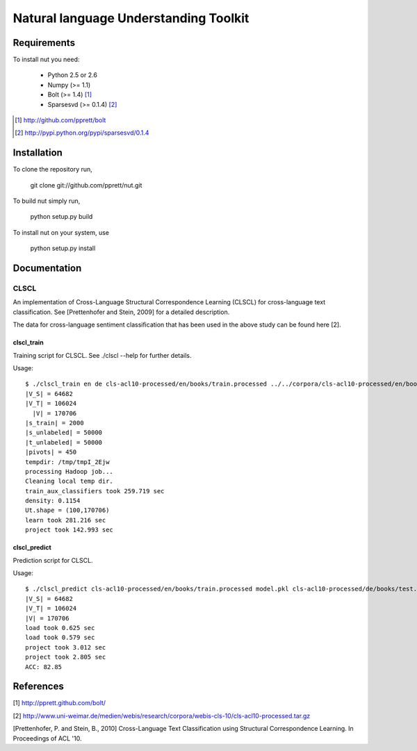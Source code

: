 Natural language Understanding Toolkit
======================================

Requirements
------------

To install nut you need:

   * Python 2.5 or 2.6
   * Numpy (>= 1.1)
   * Bolt  (>= 1.4) [#f1]_
   * Sparsesvd (>= 0.1.4) [#f2]_

.. [#f1] http://github.com/pprett/bolt
.. [#f2] http://pypi.python.org/pypi/sparsesvd/0.1.4

Installation
------------

To clone the repository run, 

   git clone git://github.com/pprett/nut.git

To build nut simply run,

   python setup.py build

To install nut on your system, use

   python setup.py install

Documentation
-------------

CLSCL
~~~~~

An implementation of Cross-Language Structural Correspondence Learning (CLSCL) 
for cross-language text classification. See [Prettenhofer and Stein, 2009] for 
a detailed description. 

The data for cross-language sentiment classification that has been used in the above
study can be found here [2]. 

clscl_train
???????????

Training script for CLSCL. See ./clscl --help for further details. 

Usage:: 

   $ ./clscl_train en de cls-acl10-processed/en/books/train.processed ../../corpora/cls-acl10-processed/en/books/unlabeled.processed cls-acl10-processed/de/books/unlabeled.processed cls-acl10-processed/dict/en_de_dict.txt model.pkl --phi 30 --max-unlabeled=50000 -k 100 -m 450
   |V_S| = 64682
   |V_T| = 106024
     |V| = 170706
   |s_train| = 2000
   |s_unlabeled| = 50000
   |t_unlabeled| = 50000
   |pivots| = 450
   tempdir: /tmp/tmpI_2Ejw
   processing Hadoop job... 
   Cleaning local temp dir.
   train_aux_classifiers took 259.719 sec
   density: 0.1154
   Ut.shape = (100,170706)
   learn took 281.216 sec
   project took 142.993 sec

clscl_predict
?????????????

Prediction script for CLSCL.

Usage::

	$ ./clscl_predict cls-acl10-processed/en/books/train.processed model.pkl cls-acl10-processed/de/books/test.processed 0.01
	|V_S| = 64682
	|V_T| = 106024
	|V| = 170706
	load took 0.625 sec
	load took 0.579 sec
	project took 3.012 sec
	project took 2.805 sec
	ACC: 82.85

References
----------

[1] http://pprett.github.com/bolt/

[2] http://www.uni-weimar.de/medien/webis/research/corpora/webis-cls-10/cls-acl10-processed.tar.gz

[Prettenhofer, P. and Stein, B., 2010] Cross-Language Text Classification using Structural Correspondence Learning. In Proceedings of ACL '10.


